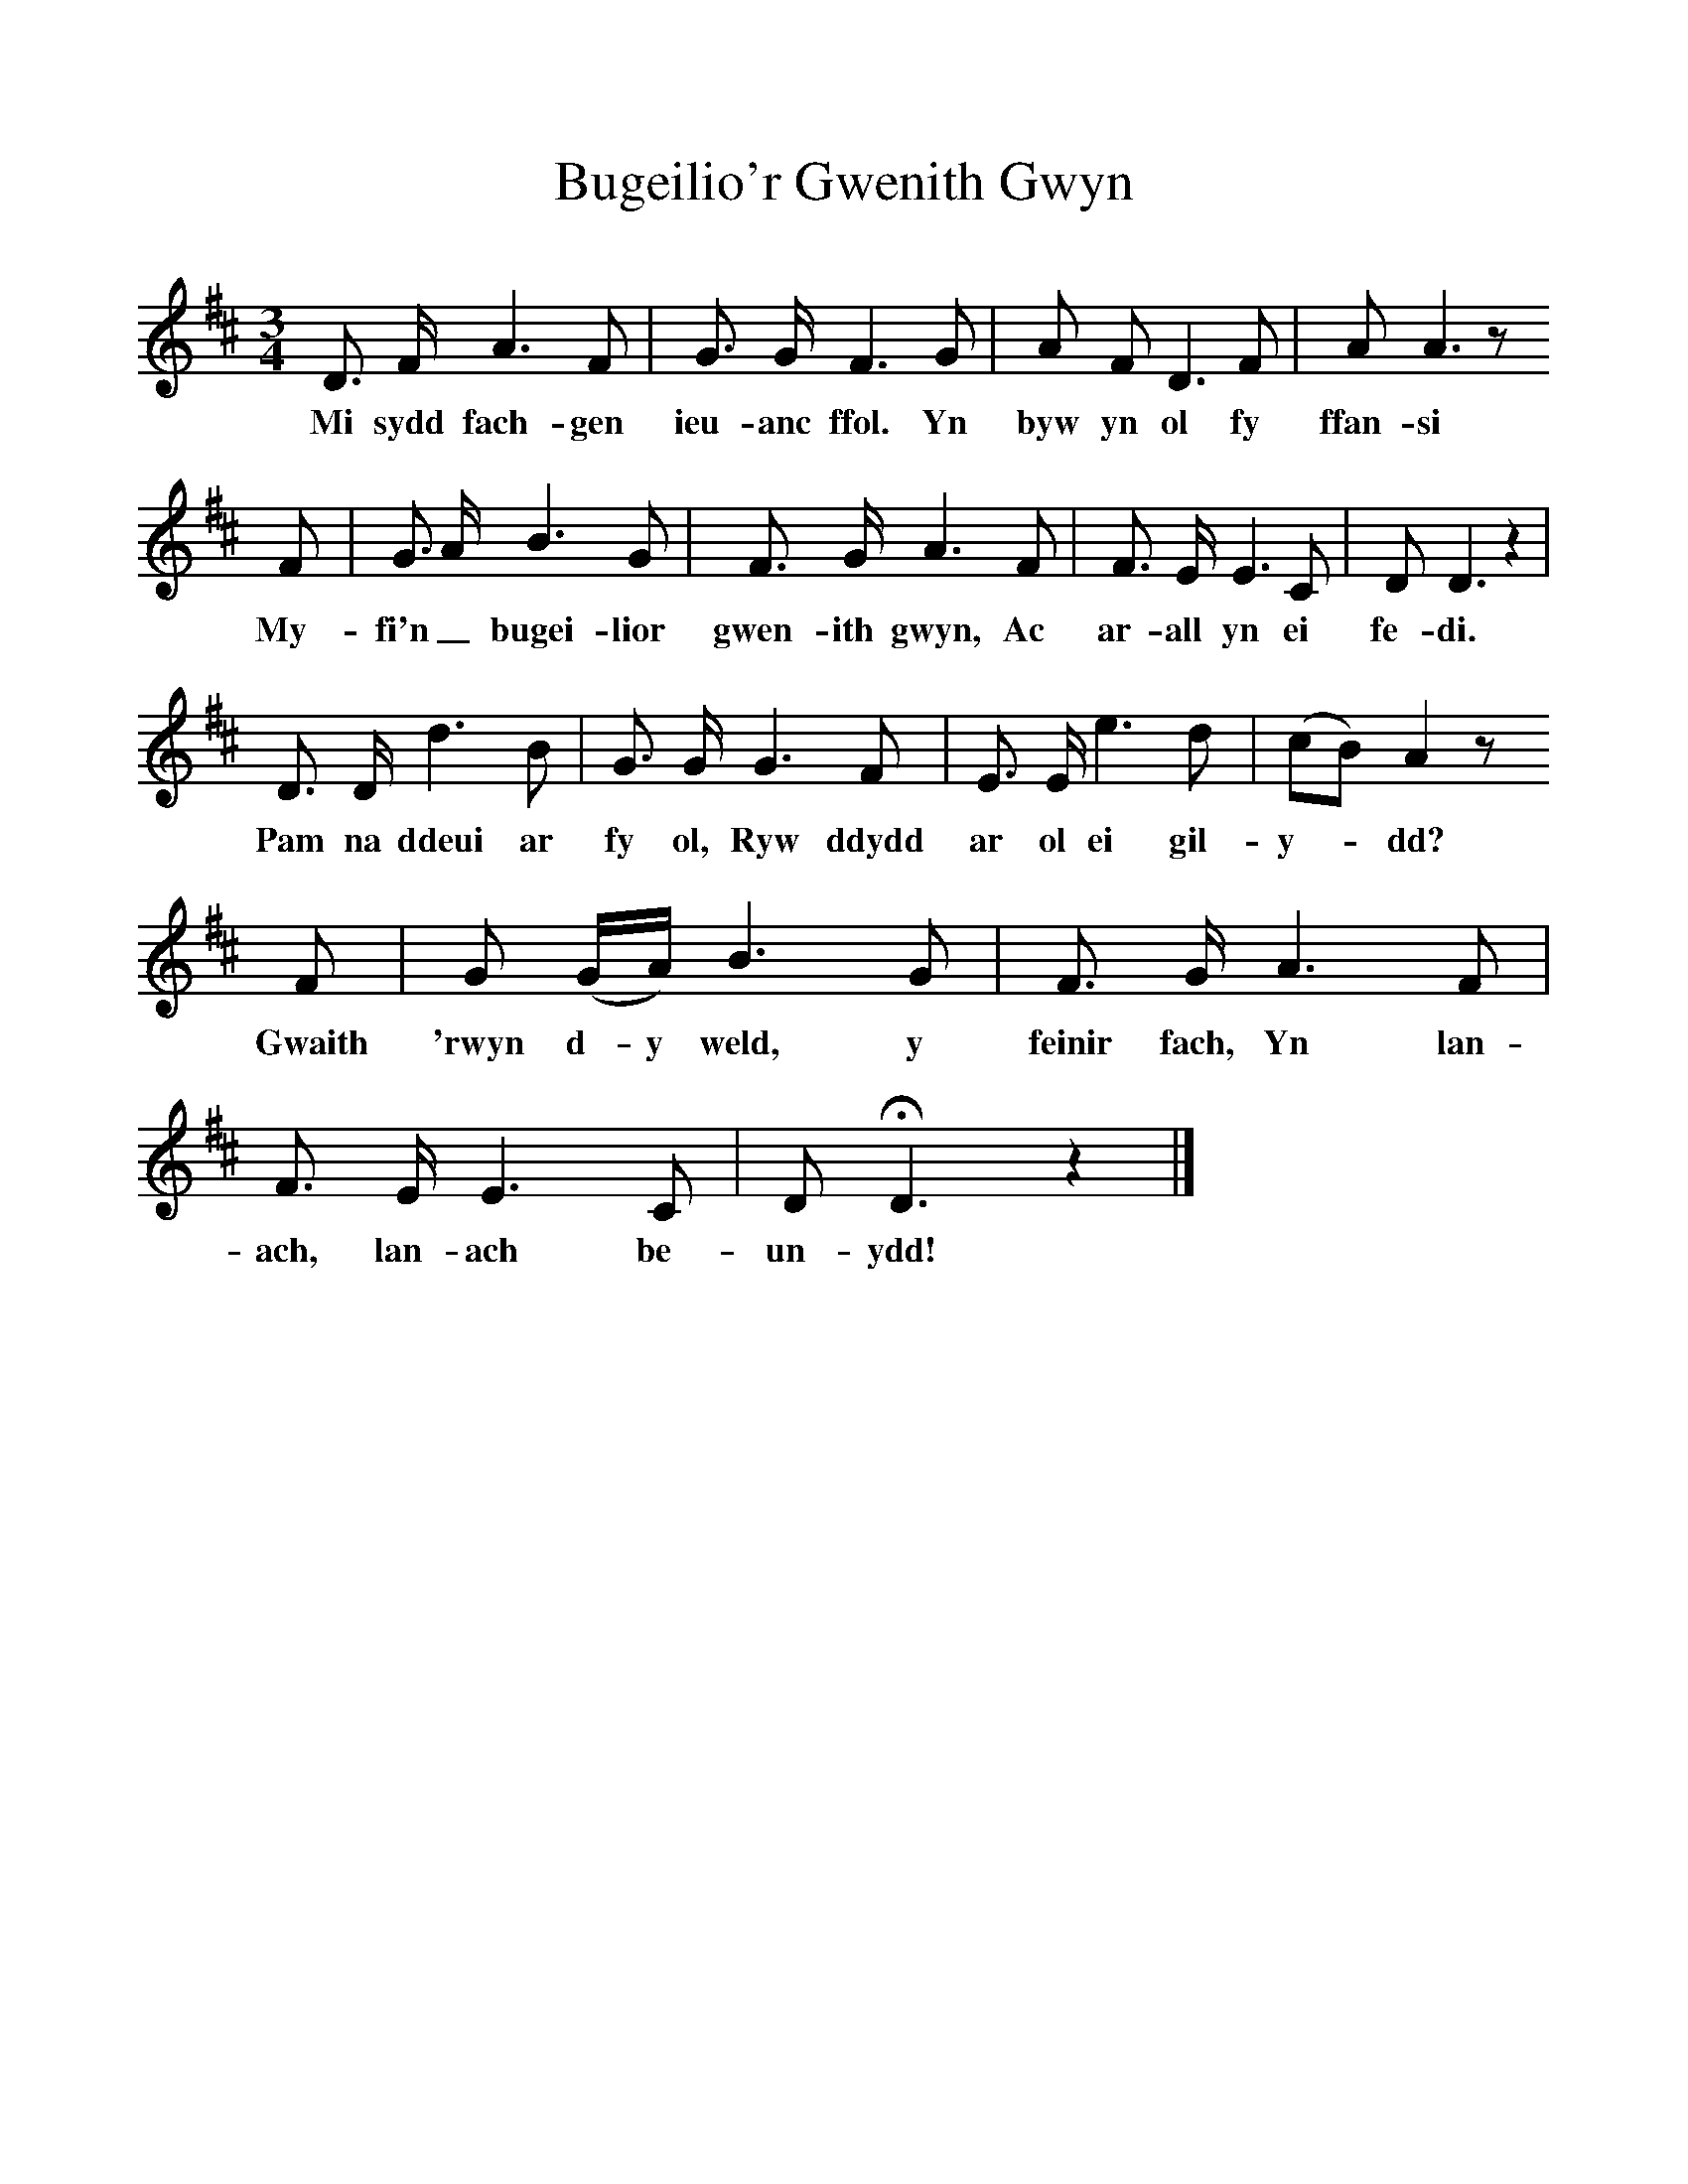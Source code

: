 %%scale 1
X:1
T:Bugeilio'r Gwenith Gwyn
M:3/4
L:1/8
B:William Cole, Folk Songs of England, Ireland, Scotland & Wales (Charles Hansen, 1961, pp. 228-9)
K:D
D3/2 F/ A3 F|G3/2 G/ F3 G|A F D3 F|A A3z
w:Mi sydd fach-gen ieu-anc ffol. Yn byw yn ol fy ffan-si
F|G3/2 A/ B3 G|F3/2 G/ A3 F|F3/2 E/ E3 C|D D3z2|
w:My-fi'n_ bugei-lior gwen-ith gwyn, Ac ar-all yn ei fe-di.
D3/2 D/ d3 B|G3/2 G/ G3 F|E3/2 E/ e3 d|(cB)A2z
w:Pam na ddeui ar fy ol, Ryw ddydd ar ol ei gil-y--dd?
F|G (G/A/) B3 G|F3/2 G/ A3 F|F3/2 E/ E3 C|D HD3z2|]
w:Gwaith 'rwyn d-y weld, y feinir fach, Yn lan-ach, lan-ach be-un-ydd!